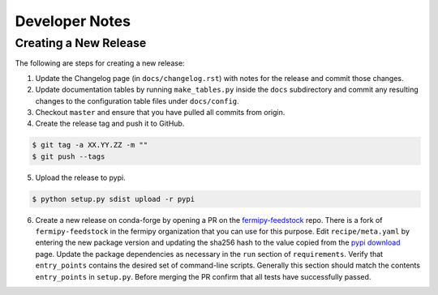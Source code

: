 .. _developer:

Developer Notes
===============


Creating a New Release
----------------------

The following are steps for creating a new release:

1. Update the Changelog page (in ``docs/changelog.rst``) with notes
   for the release and commit those changes.
2. Update documentation tables by running ``make_tables.py`` inside
   the ``docs`` subdirectory and commit any resulting changes to the
   configuration table files under ``docs/config``.
3. Checkout ``master`` and ensure that you have pulled all commits from origin.
4. Create the release tag and push it to GitHub.
   
.. code-block:: bash

   $ git tag -a XX.YY.ZZ -m ""
   $ git push --tags

5. Upload the release to pypi.
   
.. code-block:: bash

   $ python setup.py sdist upload -r pypi

6. Create a new release on conda-forge by opening a PR on the
   `fermipy-feedstock
   <https://github.com/conda-forge/fermipy-feedstock>`_ repo.  There
   is a fork of ``fermipy-feedstock`` in the fermipy organization that
   you can use for this purpose.  Edit ``recipe/meta.yaml`` by
   entering the new package version and updating the sha256 hash to
   the value copied from the `pypi download
   <https://pypi.org/project/fermipy/#files>`_ page.  Update the
   package dependencies as necessary in the ``run`` section of
   ``requirements``.  Verify that ``entry_points`` contains the
   desired set of command-line scripts.  Generally this section should
   match the contents ``entry_points`` in ``setup.py``.  Before
   merging the PR confirm that all tests have successfully passed.
